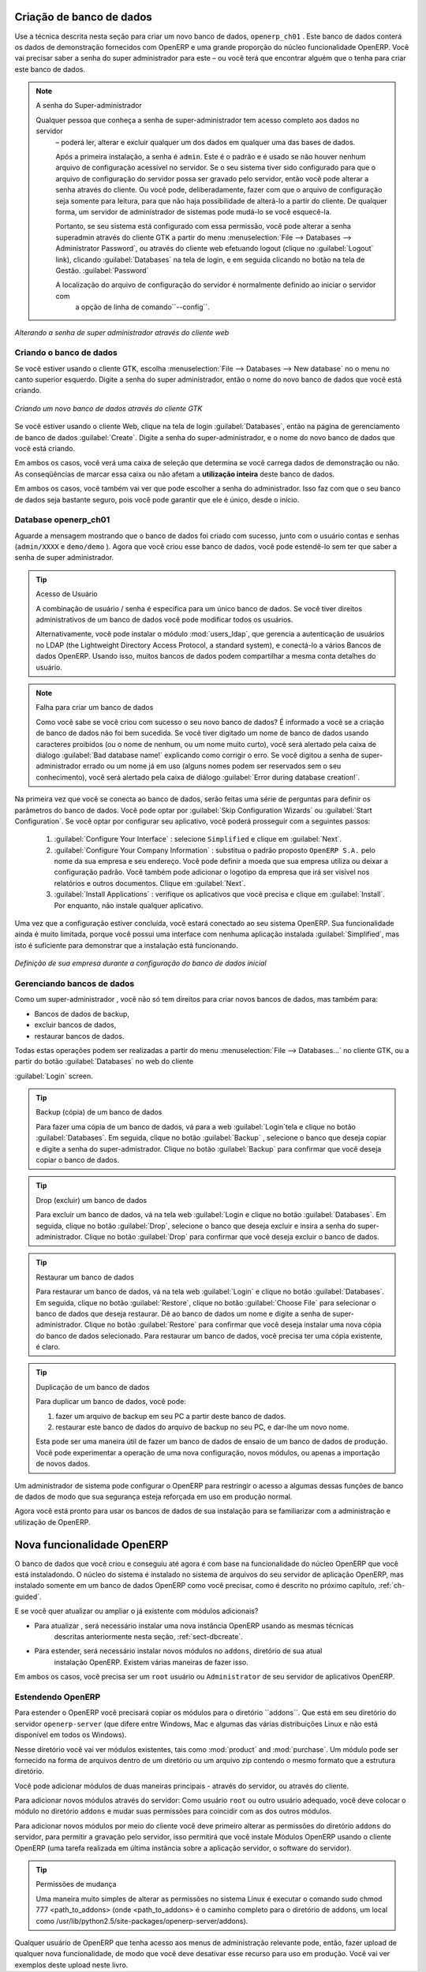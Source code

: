 
.. index::
   single: database; create
   single: database

.. _sect-dbcreate:

Criação de banco de dados
=========================

Use a técnica descrita nesta seção para criar um novo banco de dados, \ ``openerp_ch01`` \. Este
banco de dados conterá os dados de demonstração fornecidos com OpenERP e uma grande proporção do
núcleo funcionalidade OpenERP. Você vai precisar saber a senha do super administrador para este – ou
você terá que encontrar alguém que o tenha para criar este banco de dados.

.. index::
   single: password; super-administrator
   single: password; superadmin

.. note:: A senha do Super-administrador

  Qualquer pessoa que conheça a senha de super-administrador tem acesso completo aos dados no servidor
   – poderá ler, alterar e excluir qualquer um dos dados em qualquer uma das bases de dados.

   Após a primeira instalação, a senha é ``admin``. Este é o padrão e
   é usado se não houver nenhum arquivo de configuração acessível no servidor. Se o seu sistema tiver sido configurado para que o arquivo de configuração do servidor possa ser gravado pelo servidor, então você pode alterar a senha através do cliente. Ou você pode, deliberadamente, fazer com que o arquivo de configuração seja somente para leitura, para que não haja possibilidade de alterá-lo a partir do cliente. De qualquer forma, um servidor de administrador de sistemas pode mudá-lo se você esquecê-la.
   
   Portanto, se seu sistema está configurado com essa permissão, você pode alterar a senha superadmin através do cliente GTK a partir do menu :menuselection:`File --> Databases --> Administrator Password`, ou através do cliente web efetuando logout (clique no :guilabel:`Logout` link), clicando :guilabel:`Databases` na tela de login, e em seguida clicando no botão na tela de Gestão. :guilabel:`Password` 
   
   A localização do arquivo de configuração do servidor é normalmente definido ao iniciar o servidor com
    a opção de linha de comando``--config``.

.. figure:: images/change_superadmin_pwd.png
   :scale: 65
   :align: center

   *Alterando a senha de super administrador através do cliente web*

.. _sect-creatingdb:

Criando o banco de dados
------------------------

Se você estiver usando o cliente GTK, escolha :menuselection:`File --> Databases --> New database`  no
o menu no canto superior esquerdo. Digite a senha do super administrador, então o nome do novo banco de dados que
você está criando.

.. figure:: images/create_new_db_GTK.png
   :scale: 75
   :align: center

   *Criando um novo banco de dados através do cliente GTK*  

Se você estiver usando o cliente Web, clique na tela de login :guilabel:`Databases`, então na página de gerenciamento de banco de dados
:guilabel:`Create`. Digite a senha do super-administrador, e o nome do novo banco de dados que você está criando.
  
Em ambos os casos, você verá uma caixa de seleção que determina se você carrega dados de demonstração ou não.
As conseqüências de marcar essa caixa ou não afetam a **utilização inteira** deste banco de dados.

Em ambos os casos, você também vai ver que pode escolher a senha do administrador. Isso faz com que o seu
banco de dados seja bastante seguro, pois você pode garantir que ele é único, desde o início.


Database openerp_ch01
---------------------

.. index::
   pair: account; user

Aguarde a mensagem mostrando que o banco de dados foi criado com sucesso, junto com o usuário
contas e senhas (\ ``admin/XXXX``\  e \ ``demo/demo``\  ). Agora que você criou esse
banco de dados, você pode estendê-lo sem ter que saber a senha de super administrador.

.. index::
   single: access; LDAP
   single: LDAP
   pair: password; username
   single: access; user

.. tip::   Acesso de Usuário

	A combinação de usuário / senha é específica para um único banco de dados. Se você tiver direitos administrativos de um banco de dados você pode modificar todos os usuários.

 	.. index::
	   single: module; users_ldap

	Alternativamente, você pode instalar o módulo :mod:`users_ldap`, que gerencia a autenticação de usuários no LDAP (the Lightweight Directory Access Protocol, a standard system), e conectá-lo a vários Bancos de dados OpenERP. Usando isso, muitos bancos de dados podem compartilhar a mesma conta detalhes do usuário.

.. note::  Falha para criar um banco de dados

	Como você sabe se você criou com sucesso o seu novo banco de dados? É informado a você se a criação de banco de dados não foi bem sucedida. Se você tiver digitado um nome de banco de dados usando caracteres proibidos (ou o nome de nenhum, ou um nome muito curto), você será alertado pela caixa de diálogo :guilabel:`Bad database name!` explicando como corrigir o erro. Se você digitou a senha de super-administrador errado ou um nome já em uso (alguns nomes podem ser reservados sem o seu conhecimento), você será alertado pela caixa de diálogo :guilabel:`Error during database creation!`.

Na primeira vez que você se conecta ao banco de dados, serão feitas uma série de perguntas para
definir os parâmetros do banco de dados. Você pode optar por :guilabel:`Skip Configuration Wizards` ou
:guilabel:`Start Configuration`. Se você optar por configurar seu aplicativo, você poderá prosseguir com a
seguintes passos:

	#.  :guilabel:`Configure Your Interface` : selecione \ ``Simplified`` \ e clique em :guilabel:`Next`.

	#.  :guilabel:`Configure Your Company Information` : substitua o padrão proposto \ ``OpenERP S.A.`` \
	    pelo nome da sua empresa e seu endereço. Você pode definir a moeda que sua empresa utiliza ou deixar a configuração padrão. Você também pode adicionar o logotipo da empresa que irá ser visível nos relatórios e outros documentos. Clique em :guilabel:`Next`.

	#.  :guilabel:`Install Applications` : verifique os aplicativos que você precisa e clique em :guilabel:`Install`.
	    Por enquanto, não instale qualquer aplicativo.

Uma vez que a configuração estiver concluída, você estará conectado ao seu sistema OpenERP. Sua funcionalidade ainda é muito
limitada, porque você possui uma interface com nenhuma aplicação instalada :guilabel:`Simplified`,
mas isto é suficiente para demonstrar que a instalação está funcionando.

.. figure:: images/define_main_co_dlg.png
   :align: center
   :scale: 80

   *Definição de sua empresa durante a configuração do banco de dados inicial*

.. index::
   single: database; manage

.. _sect-dbmanage:

Gerenciando bancos de dados
---------------------------

Como um super-administrador , você não só tem direitos para criar novos bancos de dados, mas também para:

* Bancos de dados de backup,

* excluir bancos de dados,

* restaurar bancos de dados.

Todas estas operações podem ser realizadas a partir do menu :menuselection:`File --> Databases...`
no cliente GTK, ou a partir do botão :guilabel:`Databases` no web do cliente

:guilabel:`Login` screen.

.. index::
   single: database; backup

.. tip:: Backup (cópia) de um  banco de dados

        Para fazer uma cópia de um banco de dados, vá para a web :guilabel:`Login`tela e clique no botão :guilabel:`Databases`.
        Em seguida, clique no botão :guilabel:`Backup` , selecione o banco que deseja copiar e digite a senha do super-admistrador. Clique no botão :guilabel:`Backup` para confirmar que você deseja copiar o banco de dados.

.. index::
   single: database; drop

.. tip:: Drop (excluir) um banco de dados

        Para excluir um banco de dados, vá na tela web :guilabel:`Login e clique no botão :guilabel:`Databases`.
        Em seguida, clique no botão :guilabel:`Drop`, selecione o banco que deseja excluir e insira a senha do super-administrador. Clique no botão :guilabel:`Drop` para confirmar que você deseja excluir o banco de dados.

.. index::
   single: database; restore

.. tip:: Restaurar um banco de dados

        Para restaurar um banco de dados, vá na tela web :guilabel:`Login` e clique no botão :guilabel:`Databases`.
        Em seguida, clique no botão :guilabel:`Restore`, clique no botão :guilabel:`Choose File` para selecionar o banco de dados
        que deseja restaurar. Dê ao banco de dados um nome e digite a senha de super-administrador.
        Clique no botão :guilabel:`Restore` para confirmar que você deseja instalar uma nova cópia do banco de dados selecionado. Para restaurar um banco de dados, você precisa ter uma cópia existente, é claro.

.. index::
   single: database; duplicate

.. tip::   Duplicação de um banco de dados

	Para duplicar um banco de dados, você pode:

        #. fazer um arquivo de backup em seu PC a partir deste banco de dados.

        #. restaurar este banco de dados do arquivo de backup no seu PC, e dar-lhe um novo nome.

	Esta pode ser uma maneira útil de fazer um banco de dados de ensaio de um banco de dados de produção. Você pode experimentar a operação de uma nova configuração, novos módulos, ou apenas a importação de novos dados.

.. index::
   single: Acesso

Um administrador de sistema pode configurar o OpenERP para restringir o acesso a algumas dessas funções de banco de dados
de modo que sua segurança esteja reforçada em uso em produção normal.

Agora você está pronto para usar os bancos de dados de sua instalação para se familiarizar com a
administração e utilização de OpenERP.

Nova funcionalidade OpenERP
===========================

O banco de dados que você criou e conseguiu até agora é com base na funcionalidade do núcleo OpenERP que você está
instaladondo. O núcleo do sistema é instalado no sistema de arquivos do seu servidor de aplicação OpenERP, mas
instalado somente em um banco de dados OpenERP como você precisar, como é descrito no próximo capítulo, :ref:`ch-guided`.

E se você quer atualizar ou ampliar o já existente com módulos adicionais?

* Para atualizar , será necessário instalar uma nova instância OpenERP usando as mesmas técnicas
   descritas anteriormente nesta seção, :ref:`sect-dbcreate`.

* Para estender, será necessário instalar novos módulos no ``addons``, diretório de sua atual
   instalação OpenERP. Existem várias maneiras de fazer isso.

.. index::
   pair:  system; administrator

Em ambos os casos, você precisa ser um \ ``root`` \ usuário ou \ ``Administrator`` \ de seu servidor de aplicativos OpenERP.

Estendendo OpenERP
------------------

Para estender o OpenERP você precisará copiar os módulos para o diretório  \``addons``\. Que está em
seu diretório do servidor \ ``openerp-server`` \ (que difere entre Windows, Mac e algumas das
várias distribuições Linux e não está disponível em todos os Windows).

.. index::
   single: module; product
   single: module; purchase

Nesse diretório você vai ver módulos existentes, tais como :mod:`product` and :mod:`purchase`. Um
módulo pode ser fornecido na forma de arquivos dentro de um diretório ou um arquivo zip contendo o mesmo formato
que a estrutura diretório.

Você pode adicionar módulos de duas maneiras principais - através do servidor, ou através do cliente.

.. index::
   pair:  system; administration

Para adicionar novos módulos através do servidor: Como usuário \ ``root`` \ ou outro usuário adequado, você deve colocar o módulo no diretório \ ``addons`` \ e mudar suas permissões para coincidir com as dos outros módulos.

Para adicionar novos módulos por meio do cliente você deve primeiro alterar as permissões do diretório \ ``addons`` \
do servidor, para permitir a gravação pelo servidor, isso permitirá que você instale
Módulos OpenERP usando o cliente OpenERP (uma tarefa realizada em última instância sobre a aplicação
servidor, o software do servidor).

.. index::
   pair:  filesystem; permissions

.. tip:: Permissões de mudança

	Uma maneira muito simples de alterar as permissões no sistema Linux é executar o comando sudo chmod 777 <path_to_addons> (onde <path_to_addons> é o caminho completo para o diretório de addons, um local como /usr/lib/python2.5/site-packages/openerp-server/addons).

Qualquer usuário de OpenERP que tenha acesso aos menus de administração relevante pode, então, fazer upload de qualquer nova
funcionalidade, de modo que você deve desativar esse recurso para uso em produção. Você vai ver exemplos deste
upload neste livro.


.. Copyright © Open Object Press. Todos os direitos reservados.

.. Você pode levar cópia eletrônica desta publicação e distribuí-lo se você não
.. mudar o conteúdo. Você também pode imprimir uma cópia para ser lido somente por você.

.. Temos contratos com editoras diferentes em países diferentes para vender e
.. distribuir versões em papel ou eletrônicas baseadas deste livro (traduzido ou não)
.. em livrarias. Isso ajuda a distribuir e promover os produtos OpenERP. Também
.. nos ajuda a criar incentivos para pagar os colaboradores e autores com
.. os direitos do autor com essas vendas.

.. Devido a isso, concede a traduzir, modificar ou vender este livro é estritamente
.. proibido, a menos que Tiny SPRL(representando Open Object Press) lhe der uma
.. autorização por escrito para isso.

.. Muitas das designações usadas pelos fabricantes e fornecedores para distinguir seus
.. produtos são as marcas registradas. Onde essas designações aparecem neste livro,
.. e Open Object Press tinha conhecimento de uma reivindicação da marca registrada, as designações foram
.. nas letras maiúsculas iniciais.

.. Embora toda precaução foi tomada na preparação deste livro, a editora
.. e os autores não assumem nenhuma responsabilidade por erros ou omissões, ou por danos
.. resultantes do uso das informações aqui contidas.

.. Publicado por Open Object Press, Grand Rosière, Bélgica

